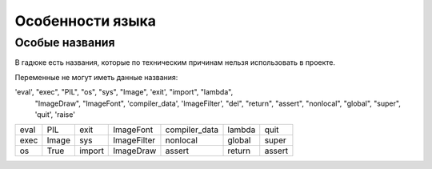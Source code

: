 Особенности языка
=================

Особые названия
~~~~~~~~~~~~~~~

В гадюке есть названия, которые по техническим причинам нельзя использовать в проекте.

Переменные не могут иметь данные названия:

'eval', "exec", "PIL", "os", "sys", "Image", 'exit', "import", "lambda",
                     "ImageDraw", "ImageFont", 'compiler_data', 'ImageFilter', "del",
                     "return", "assert", "nonlocal", "global", "super", 'quit', 'raise'

=====  =====  ======  ===========  =============  ======  ======
eval   PIL    exit    ImageFont    compiler_data  lambda  quit
exec   Image  sys     ImageFilter  nonlocal       global  super
os     True   import  ImageDraw    assert         return  assert 
=====  =====  ======  ===========  =============  ======  ======
